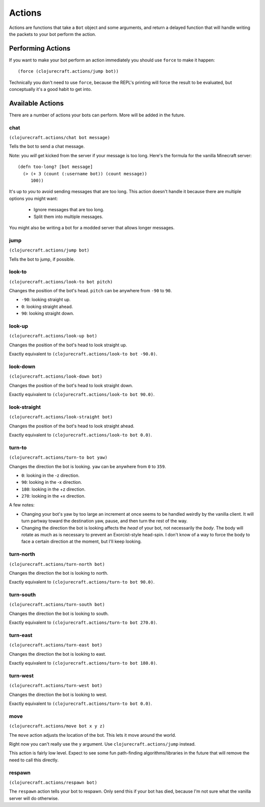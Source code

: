 Actions
=======

Actions are functions that take a ``Bot`` object and some arguments, and return
a delayed function that will handle writing the packets to your bot perform the
action.

Performing Actions
------------------

If you want to make your bot perform an action immediately you should use ``force``
to make it happen::

    (force (clojurecraft.actions/jump bot))

Technically you don't need to use ``force``, because the REPL's printing will force
the result to be evaluated, but conceptually it's a good habit to get into.

Available Actions
-----------------

There are a number of actions your bots can perform.  More will be added in the
future.

chat
~~~~

``(clojurecraft.actions/chat bot message)``

Tells the bot to send a chat message.

Note: you *will* get kicked from the server if your message is too long.  Here's the
formula for the vanilla Minecraft server::

    (defn too-long? [bot message]
      (> (+ 3 (count (:username bot)) (count message))
         100))

It's up to *you* to avoid sending messages that are too long.  This action doesn't
handle it because there are multiple options you might want:

  * Ignore messages that are too long.
  * Split them into multiple messages.

You might also be writing a bot for a modded server that allows longer messages.

jump
~~~~

``(clojurecraft.actions/jump bot)``

Tells the bot to jump, if possible.

look-to
~~~~~~~

``(clojurecraft.actions/look-to bot pitch)``

Changes the position of the bot's head.  ``pitch`` can be anywhere from ``-90`` to
``90``.

* ``-90``: looking straight up.
* ``0``: looking straight ahead.
* ``90``: looking straight down.

look-up
~~~~~~~

``(clojurecraft.actions/look-up bot)``

Changes the position of the bot's head to look straight up.

Exactly equivalent to ``(clojurecraft.actions/look-to bot -90.0)``.

look-down
~~~~~~~~~

``(clojurecraft.actions/look-down bot)``

Changes the position of the bot's head to look straight down.

Exactly equivalent to ``(clojurecraft.actions/look-to bot 90.0)``.

look-straight
~~~~~~~~~~~~~

``(clojurecraft.actions/look-straight bot)``

Changes the position of the bot's head to look straight ahead.

Exactly equivalent to ``(clojurecraft.actions/look-to bot 0.0)``.

turn-to
~~~~~~~

``(clojurecraft.actions/turn-to bot yaw)``

Changes the direction the bot is looking.  ``yaw`` can be anywhere from ``0`` to
``359``.

* ``0``: looking in the -z direction.
* ``90``: looking in the -x direction.
* ``180``: looking in the +z direction.
* ``270``: looking in the +x direction.

A few notes:

* Changing your bot's yaw by too large an increment at once seems to be handled
  weirdly by the vanilla client.  It will turn partway toward the destination yaw,
  pause, and then turn the rest of the way.
* Changing the direction the bot is looking affects the *head* of your bot, not
  necessarily the *body*.  The body will rotate as much as is necessary to prevent
  an Exorcist-style head-spin.  I don't know of a way to force the body to face
  a certain direction at the moment, but I'll keep looking.

turn-north
~~~~~~~~~~

``(clojurecraft.actions/turn-north bot)``

Changes the direction the bot is looking to north.

Exactly equivalent to ``(clojurecraft.actions/turn-to bot 90.0)``.

turn-south
~~~~~~~~~~

``(clojurecraft.actions/turn-south bot)``

Changes the direction the bot is looking to south.

Exactly equivalent to ``(clojurecraft.actions/turn-to bot 270.0)``.

turn-east
~~~~~~~~~

``(clojurecraft.actions/turn-east bot)``

Changes the direction the bot is looking to east.

Exactly equivalent to ``(clojurecraft.actions/turn-to bot 180.0)``.

turn-west
~~~~~~~~~

``(clojurecraft.actions/turn-west bot)``

Changes the direction the bot is looking to west.

Exactly equivalent to ``(clojurecraft.actions/turn-to bot 0.0)``.

move
~~~~

``(clojurecraft.actions/move bot x y z)``

The ``move`` action adjusts the location of the bot.  This lets it move around the
world.

Right now you can't really use the ``y`` argument.  Use ``clojurecraft.actions/jump``
instead.

This action is fairly low level.  Expect to see some fun path-finding
algorithms/libraries in the future that will remove the need to call this directly.

respawn
~~~~~~~

``(clojurecraft.actions/respawn bot)``

The ``respawn`` action tells your bot to respawn.  Only send this if your bot has
died, because I'm not sure what the vanilla server will do otherwise.
